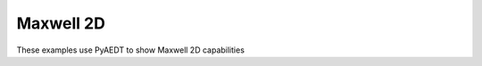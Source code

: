 Maxwell 2D
~~~~~~~~~~

These examples use PyAEDT to show Maxwell 2D capabilities

.. nbgallery::

    ../../low_frequency/general/control_program.py
    ../../low_frequency/general/eddy_current.py
    ../../low_frequency/general/electrostatic.py
    ../../low_frequency/general/external_circuit.py
    ../../low_frequency/general/resistance.py
    ../../low_frequency/magnetic/magneto_motive_contour.py
    ../../low_frequency/magnetic/magneto_motive_line.py
    ../../low_frequency/magnetic/transient_winding.py
    ../../low_frequency/magnetic/lorentz_actuator.py
    ../../low_frequency/motor/aedt_motor/pm_synchronous.py
    ../../low_frequency/motor/aedt_motor/rmxpert.py
    ../../low_frequency/motor/aedt_motor/transformer_inductance.py